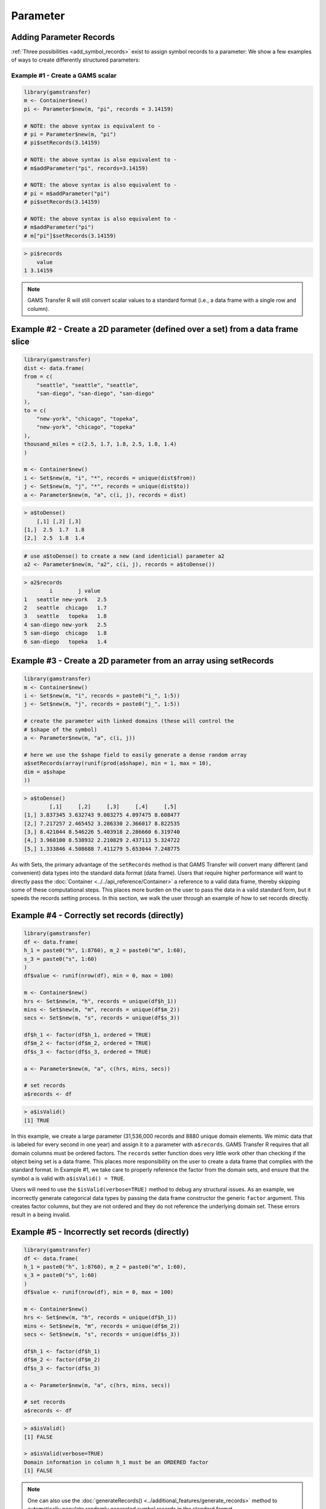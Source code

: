 Parameter
============

Adding Parameter Records
-------------------------------

:ref:`Three possibilities <add_symbol_records>`
exist to assign symbol records to a parameter: We show a 
few examples of ways to create differently structured parameters:

Example \#1 - Create a GAMS scalar
~~~~~~~~~~~~~~~~~~~~~~~~~~~~~~~~~~~~~~~~~

.. code-block:: R

    library(gamstransfer)
    m <- Container$new()
    pi <- Parameter$new(m, "pi", records = 3.14159)

    # NOTE: the above syntax is equivalent to -
    # pi = Parameter$new(m, "pi")
    # pi$setRecords(3.14159)

    # NOTE: the above syntax is also equivalent to -
    # m$addParameter("pi", records=3.14159)

    # NOTE: the above syntax is also equivalent to -
    # pi = m$addParameter("pi")
    # pi$setRecords(3.14159)

    # NOTE: the above syntax is also equivalent to -
    # m$addParameter("pi")
    # m["pi"]$setRecords(3.14159)

.. code-block:: R

    > pi$records
        value
    1 3.14159


.. note:: 
    GAMS Transfer R will still convert scalar values to a standard format 
    (i.e., a data frame with a single row and column).

Example \#2 - Create a 2D parameter (defined over a set) from a data frame slice
-------------------------------------------------------------------------------------

.. code-block:: R

    library(gamstransfer)
    dist <- data.frame(
    from = c(
        "seattle", "seattle", "seattle",
        "san-diego", "san-diego", "san-diego"
    ),
    to = c(
        "new-york", "chicago", "topeka",
        "new-york", "chicago", "topeka"
    ),
    thousand_miles = c(2.5, 1.7, 1.8, 2.5, 1.8, 1.4)
    )

    m <- Container$new()
    i <- Set$new(m, "i", "*", records = unique(dist$from))
    j <- Set$new(m, "j", "*", records = unique(dist$to))
    a <- Parameter$new(m, "a", c(i, j), records = dist)

.. code-block:: R

    > a$toDense()
        [,1] [,2] [,3]
    [1,]  2.5  1.7  1.8
    [2,]  2.5  1.8  1.4

.. code-block:: R

    # use a$toDense() to create a new (and identicial) parameter a2
    a2 <- Parameter$new(m, "a2", c(i, j), records = a$toDense())

.. code-block:: R

    > a2$records
            i        j value
    1   seattle new-york   2.5
    2   seattle  chicago   1.7
    3   seattle   topeka   1.8
    4 san-diego new-york   2.5
    5 san-diego  chicago   1.8
    6 san-diego   topeka   1.4

Example \#3 - Create a 2D parameter from an array using setRecords
------------------------------------------------------------------------

.. code-block:: R

    library(gamstransfer)
    m <- Container$new()
    i <- Set$new(m, "i", records = paste0("i_", 1:5))
    j <- Set$new(m, "j", records = paste0("j_", 1:5))

    # create the parameter with linked domains (these will control the
    # $shape of the symbol)
    a <- Parameter$new(m, "a", c(i, j))

    # here we use the $shape field to easily generate a dense random array
    a$setRecords(array(runif(prod(a$shape), min = 1, max = 10),
    dim = a$shape
    ))

.. code-block:: R

    > a$toDense()
            [,1]     [,2]     [,3]     [,4]     [,5]
    [1,] 3.837345 3.632743 9.003275 4.097475 8.608477
    [2,] 7.217257 2.465452 3.286330 2.366017 8.822535
    [3,] 8.421044 8.546226 5.403918 2.286660 6.319740
    [4,] 3.960100 8.538932 2.210829 2.437113 5.324722
    [5,] 1.333846 4.508688 7.411279 5.653044 7.248775

As with Sets, the primary advantage of the ``setRecords`` method is that GAMS 
Transfer will convert many different (and convenient) data types into the 
standard data format (data frame). Users that require higher performance 
will want to directly pass the :doc:`Container <../../api_reference/Container>`
a reference to a valid data frame,
thereby skipping some of these computational steps. This places more burden on 
the user to pass the data in a valid standard form, but it speeds the records 
setting process. In this section, we walk the user through an example of how 
to set records directly.

Example \#4 - Correctly set records (directly)
-----------------------------------------------------

.. code-block:: R

    library(gamstransfer)
    df <- data.frame(
    h_1 = paste0("h", 1:8760), m_2 = paste0("m", 1:60),
    s_3 = paste0("s", 1:60)
    )
    df$value <- runif(nrow(df), min = 0, max = 100)

    m <- Container$new()
    hrs <- Set$new(m, "h", records = unique(df$h_1))
    mins <- Set$new(m, "m", records = unique(df$m_2))
    secs <- Set$new(m, "s", records = unique(df$s_3))

    df$h_1 <- factor(df$h_1, ordered = TRUE)
    df$m_2 <- factor(df$m_2, ordered = TRUE)
    df$s_3 <- factor(df$s_3, ordered = TRUE)

    a <- Parameter$new(m, "a", c(hrs, mins, secs))

    # set records
    a$records <- df

.. code-block:: R

    > a$isValid()
    [1] TRUE

In this example, we create a large parameter (31,536,000 records and
8880 unique domain elements. We mimic data that is labeled for 
every second in one year) and assign it to a parameter with ``a$records``. 
GAMS Transfer R requires that all domain columns must be ordered factors. 
The ``records`` setter function does very little work other than checking 
if the object being set is a data frame. This places more responsibility 
on the user to create a data frame that complies with the standard format. 
In Example \#1, we take care to properly reference the factor from the 
domain sets, and ensure that the symbol ``a`` is valid with ``a$isValid() = TRUE``.

Users will need to use the ``$isValid(verbose=TRUE)`` method to debug any 
structural issues. As an example, we incorrectly generate categorical 
data types by passing the data frame constructor the generic ``factor`` 
argument. This creates factor columns, but they are not 
ordered and they do not reference the underlying domain set. 
These errors result in ``a`` being invalid.

Example \#5 - Incorrectly set records (directly)
----------------------------------------------------

.. code-block:: R

    library(gamstransfer)
    df <- data.frame(
    h_1 = paste0("h", 1:8760), m_2 = paste0("m", 1:60),
    s_3 = paste0("s", 1:60)
    )
    df$value <- runif(nrow(df), min = 0, max = 100)

    m <- Container$new()
    hrs <- Set$new(m, "h", records = unique(df$h_1))
    mins <- Set$new(m, "m", records = unique(df$m_2))
    secs <- Set$new(m, "s", records = unique(df$s_3))

    df$h_1 <- factor(df$h_1)
    df$m_2 <- factor(df$m_2)
    df$s_3 <- factor(df$s_3)

    a <- Parameter$new(m, "a", c(hrs, mins, secs))

    # set records
    a$records <- df

.. code-block:: R

    > a$isValid()
    [1] FALSE

    > a$isValid(verbose=TRUE)
    Domain information in column h_1 must be an ORDERED factor
    [1] FALSE

.. note:: 
    One can also use the :doc:`generateRecords() <../additional_features/generate_records>`
    method to automatically populate randomly generated symbol records in the standard format.

